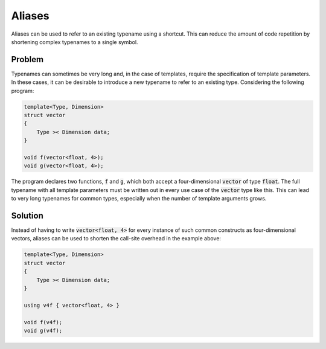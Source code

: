 Aliases
=======
Aliases can be used to refer to an existing typename using a shortcut. This can reduce the amount of code repetition by shortening complex typenames to a single symbol.

Problem
-------
Typenames can sometimes be very long and, in the case of templates, require the specification of template parameters. In these cases, it can be desirable to introduce a new typename to refer to an existing type. Considering the following program: 

.. code-block:: cpp

    template<Type, Dimension>
    struct vector
    {
        Type >< Dimension data;
    }

    void f(vector<float, 4>);
    void g(vector<float, 4>);
  
The program declares two functions, :code:`f` and :code:`g`, which both accept a four-dimensional :code:`vector` of type :code:`float`. The full typename with all template parameters must be written out in every use case of the :code:`vector` type like this. This can lead to very long typenames for common types, especially when the number of template arguments grows.

Solution
--------
Instead of having to write :code:`vector<float, 4>` for every instance of such common constructs as four-dimensional vectors, aliases can be used to shorten the call-site overhead in the example above:

.. code-block:: cpp

    template<Type, Dimension>
    struct vector
    {
        Type >< Dimension data;
    }
    
    using v4f { vector<float, 4> }

    void f(v4f);
    void g(v4f);
